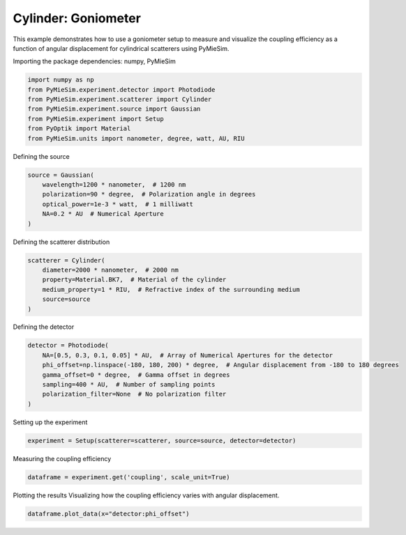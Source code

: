 
.. DO NOT EDIT.
.. THIS FILE WAS AUTOMATICALLY GENERATED BY SPHINX-GALLERY.
.. TO MAKE CHANGES, EDIT THE SOURCE PYTHON FILE:
.. "gallery/experiment/cylinder/cylinder_coupling_vs_phioffset.py"
.. LINE NUMBERS ARE GIVEN BELOW.

.. only:: html

    .. note::
        :class: sphx-glr-download-link-note

        :ref:`Go to the end <sphx_glr_download_gallery_experiment_cylinder_cylinder_coupling_vs_phioffset.py>`
        to download the full example code

.. rst-class:: sphx-glr-example-title

.. _sphx_glr_gallery_experiment_cylinder_cylinder_coupling_vs_phioffset.py:


Cylinder: Goniometer
====================

This example demonstrates how to use a goniometer setup to measure and visualize the coupling efficiency as a function of angular displacement for cylindrical scatterers using PyMieSim.

.. GENERATED FROM PYTHON SOURCE LINES 9-10

Importing the package dependencies: numpy, PyMieSim

.. GENERATED FROM PYTHON SOURCE LINES 10-18

.. code-block:: python3

    import numpy as np
    from PyMieSim.experiment.detector import Photodiode
    from PyMieSim.experiment.scatterer import Cylinder
    from PyMieSim.experiment.source import Gaussian
    from PyMieSim.experiment import Setup
    from PyOptik import Material
    from PyMieSim.units import nanometer, degree, watt, AU, RIU








.. GENERATED FROM PYTHON SOURCE LINES 19-20

Defining the source

.. GENERATED FROM PYTHON SOURCE LINES 20-27

.. code-block:: python3

    source = Gaussian(
        wavelength=1200 * nanometer,  # 1200 nm
        polarization=90 * degree,  # Polarization angle in degrees
        optical_power=1e-3 * watt,  # 1 milliwatt
        NA=0.2 * AU  # Numerical Aperture
    )








.. GENERATED FROM PYTHON SOURCE LINES 28-29

Defining the scatterer distribution

.. GENERATED FROM PYTHON SOURCE LINES 29-36

.. code-block:: python3

    scatterer = Cylinder(
        diameter=2000 * nanometer,  # 2000 nm
        property=Material.BK7,  # Material of the cylinder
        medium_property=1 * RIU,  # Refractive index of the surrounding medium
        source=source
    )








.. GENERATED FROM PYTHON SOURCE LINES 37-38

Defining the detector

.. GENERATED FROM PYTHON SOURCE LINES 38-46

.. code-block:: python3

    detector = Photodiode(
        NA=[0.5, 0.3, 0.1, 0.05] * AU,  # Array of Numerical Apertures for the detector
        phi_offset=np.linspace(-180, 180, 200) * degree,  # Angular displacement from -180 to 180 degrees
        gamma_offset=0 * degree,  # Gamma offset in degrees
        sampling=400 * AU,  # Number of sampling points
        polarization_filter=None  # No polarization filter
    )








.. GENERATED FROM PYTHON SOURCE LINES 47-48

Setting up the experiment

.. GENERATED FROM PYTHON SOURCE LINES 48-50

.. code-block:: python3

    experiment = Setup(scatterer=scatterer, source=source, detector=detector)








.. GENERATED FROM PYTHON SOURCE LINES 51-52

Measuring the coupling efficiency

.. GENERATED FROM PYTHON SOURCE LINES 52-54

.. code-block:: python3

    dataframe = experiment.get('coupling', scale_unit=True)





.. rst-class:: sphx-glr-script-out

 .. code-block:: none

    dict_keys(['source:wavelength', 'source:polarization', 'source:NA', 'source:optical_power', 'scatterer:medium_property', 'scatterer:diameter', 'scatterer:property', 'detector:mode_number', 'detector:NA', 'detector:phi_offset', 'detector:gamma_offset', 'detector:sampling', 'detector:rotation', 'detector:polarization_filter'])




.. GENERATED FROM PYTHON SOURCE LINES 55-57

Plotting the results
Visualizing how the coupling efficiency varies with angular displacement.

.. GENERATED FROM PYTHON SOURCE LINES 57-58

.. code-block:: python3

    dataframe.plot_data(x="detector:phi_offset")



.. image-sg:: /gallery/experiment/cylinder/images/sphx_glr_cylinder_coupling_vs_phioffset_001.png
   :alt: cylinder coupling vs phioffset
   :srcset: /gallery/experiment/cylinder/images/sphx_glr_cylinder_coupling_vs_phioffset_001.png
   :class: sphx-glr-single-img






.. rst-class:: sphx-glr-timing

   **Total running time of the script:** (0 minutes 0.211 seconds)


.. _sphx_glr_download_gallery_experiment_cylinder_cylinder_coupling_vs_phioffset.py:

.. only:: html

  .. container:: sphx-glr-footer sphx-glr-footer-example




    .. container:: sphx-glr-download sphx-glr-download-python

      :download:`Download Python source code: cylinder_coupling_vs_phioffset.py <cylinder_coupling_vs_phioffset.py>`

    .. container:: sphx-glr-download sphx-glr-download-jupyter

      :download:`Download Jupyter notebook: cylinder_coupling_vs_phioffset.ipynb <cylinder_coupling_vs_phioffset.ipynb>`


.. only:: html

 .. rst-class:: sphx-glr-signature

    `Gallery generated by Sphinx-Gallery <https://sphinx-gallery.github.io>`_
